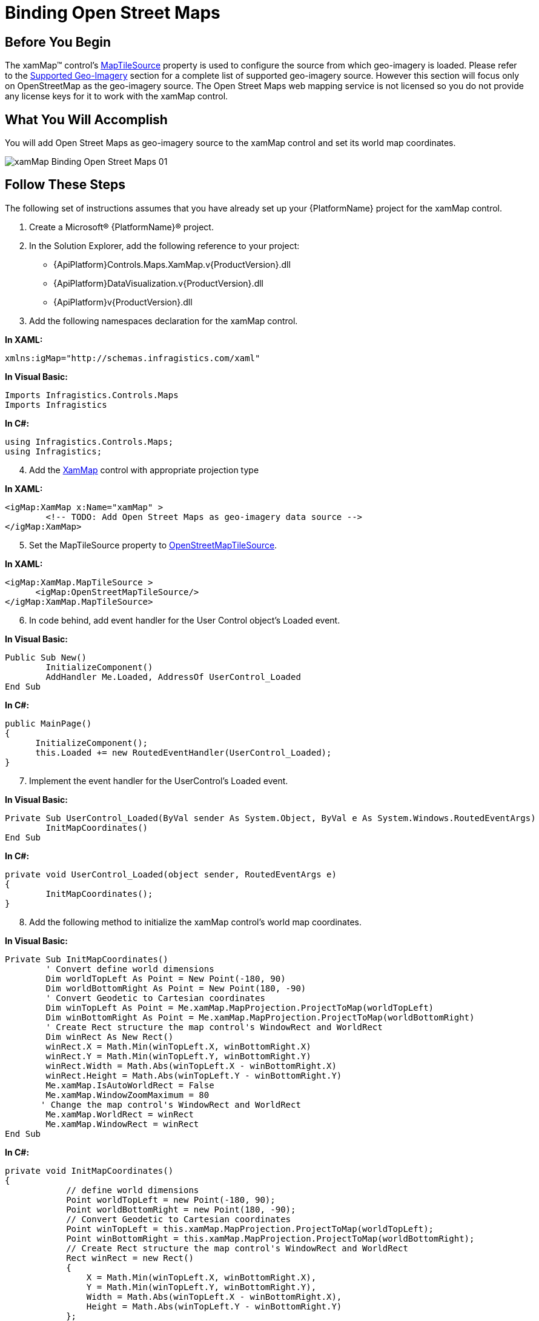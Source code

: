 ﻿////

|metadata|
{
    "name": "xamwebmap-add-open-street-maps-as-geo-imagery-data-source",
    "controlName": ["xamMap"],
    "tags": ["Application Scenarios","How Do I"],
    "guid": "{48759674-CD48-4BFC-8BF6-B27E2BB99A45}",  
    "buildFlags": [],
    "createdOn": "2016-05-25T18:21:57.0782636Z"
}
|metadata|
////

= Binding Open Street Maps

== Before You Begin

The xamMap™ control’s link:{ApiPlatform}controls.maps.xammap.v{ProductVersion}~infragistics.controls.maps.xammap~maptilesource.html[MapTileSource] property is used to configure the source from which geo-imagery is loaded. Please refer to the link:xamwebmap-supported-geo-imagery.html[Supported Geo-Imagery] section for a complete list of supported geo-imagery source. However this section will focus only on OpenStreetMap as the geo-imagery source. The Open Street Maps web mapping service is not licensed so you do not provide any license keys for it to work with the xamMap control.

== What You Will Accomplish

You will add Open Street Maps as geo-imagery source to the xamMap control and set its world map coordinates.

image::images/xamMap_Binding_Open_Street_Maps_01.png[]

== Follow These Steps

The following set of instructions assumes that you have already set up your {PlatformName} project for the xamMap control.

[start=1]
. Create a Microsoft® {PlatformName}® project.
[start=2]
. In the Solution Explorer, add the following reference to your project:

** {ApiPlatform}Controls.Maps.XamMap.v{ProductVersion}.dll
** {ApiPlatform}DataVisualization.v{ProductVersion}.dll
** {ApiPlatform}v{ProductVersion}.dll

[start=3]
. Add the following namespaces declaration for the xamMap control.

*In XAML:*

----
xmlns:igMap="http://schemas.infragistics.com/xaml"
----

*In Visual Basic:*

----
Imports Infragistics.Controls.Maps
Imports Infragistics
----

*In C#:*

----
using Infragistics.Controls.Maps;
using Infragistics;
----

[start=4]
. Add the link:{ApiPlatform}controls.maps.xammap.v{ProductVersion}~infragistics.controls.maps.xammap.html[XamMap] control with appropriate projection type

*In XAML:*

----
<igMap:XamMap x:Name="xamMap" >
        <!-- TODO: Add Open Street Maps as geo-imagery data source -->
</igMap:XamMap>
----

[start=5]
. Set the MapTileSource property to link:{ApiPlatform}datavisualization.v{ProductVersion}~infragistics.controls.maps.openstreetmaptilesource.html[OpenStreetMapTileSource].

*In XAML:*

----
<igMap:XamMap.MapTileSource >
      <igMap:OpenStreetMapTileSource/>
</igMap:XamMap.MapTileSource>
----

[start=6]
. In code behind, add event handler for the User Control object's Loaded event.

*In Visual Basic:*

----
Public Sub New()
        InitializeComponent()
        AddHandler Me.Loaded, AddressOf UserControl_Loaded
End Sub
----

*In C#:*

----
public MainPage()
{
      InitializeComponent();
      this.Loaded += new RoutedEventHandler(UserControl_Loaded);
}
----

[start=7]
. Implement the event handler for the UserControl's Loaded event.

*In Visual Basic:*

----
Private Sub UserControl_Loaded(ByVal sender As System.Object, ByVal e As System.Windows.RoutedEventArgs)
        InitMapCoordinates()
End Sub
----

*In C#:*

----
private void UserControl_Loaded(object sender, RoutedEventArgs e)
{
        InitMapCoordinates();
}
----

[start=8]
. Add the following method to initialize the xamMap control's world map coordinates.

*In Visual Basic:*

----
Private Sub InitMapCoordinates()
        ' Convert define world dimensions
        Dim worldTopLeft As Point = New Point(-180, 90)
        Dim worldBottomRight As Point = New Point(180, -90)
        ' Convert Geodetic to Cartesian coordinates
        Dim winTopLeft As Point = Me.xamMap.MapProjection.ProjectToMap(worldTopLeft)
        Dim winBottomRight As Point = Me.xamMap.MapProjection.ProjectToMap(worldBottomRight)
        ' Create Rect structure the map control's WindowRect and WorldRect
        Dim winRect As New Rect()
        winRect.X = Math.Min(winTopLeft.X, winBottomRight.X)
        winRect.Y = Math.Min(winTopLeft.Y, winBottomRight.Y)
        winRect.Width = Math.Abs(winTopLeft.X - winBottomRight.X)
        winRect.Height = Math.Abs(winTopLeft.Y - winBottomRight.Y)
        Me.xamMap.IsAutoWorldRect = False
        Me.xamMap.WindowZoomMaximum = 80
       ' Change the map control's WindowRect and WorldRect
        Me.xamMap.WorldRect = winRect
        Me.xamMap.WindowRect = winRect
End Sub
----

*In C#:*

----
private void InitMapCoordinates()
{
            // define world dimensions 
            Point worldTopLeft = new Point(-180, 90);
            Point worldBottomRight = new Point(180, -90);
            // Convert Geodetic to Cartesian coordinates
            Point winTopLeft = this.xamMap.MapProjection.ProjectToMap(worldTopLeft);
            Point winBottomRight = this.xamMap.MapProjection.ProjectToMap(worldBottomRight);
            // Create Rect structure the map control's WindowRect and WorldRect
            Rect winRect = new Rect()
            {
                X = Math.Min(winTopLeft.X, winBottomRight.X),
                Y = Math.Min(winTopLeft.Y, winBottomRight.Y),
                Width = Math.Abs(winTopLeft.X - winBottomRight.X),
                Height = Math.Abs(winTopLeft.Y - winBottomRight.Y)
            };
            this.xamMap.IsAutoWorldRect = false;
            this.xamMap.WindowZoomMaximum = 80;
            // Change the map control's WindowRect and WorldRect
            this.xamMap.WindowRect = this.xamMap.WorldRect = winRect;
}
----

[start=9]
. Run the application. The xamMap control will load and display the geo-imagery data from Open Street Maps source. The following screenshot shows the result.

image::images/xamMap_Binding_Open_Street_Maps_01.png[]

== Related Topics

* link:xamwebmap-display-different-layer-types.html[Display Different Layer Types]
* link:xamwebmap-geo-imagery-integration.html[Geo-Imagery Integration]
* link:xamwebmap-merge-bing-maps-with-shapefile.html[Merging Bing Maps with Shapefile]
* link:xamwebmap-merge-open-street-maps-with-shapefile.html[Merging Open Street Maps with Shapefile]